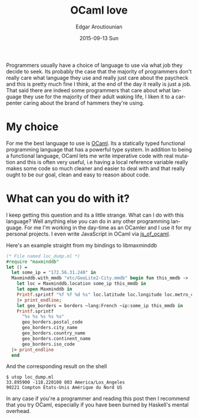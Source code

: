 #+TITLE:       OCaml love
#+AUTHOR:      Edgar Aroutiounian
#+EMAIL:       edgar.factorial@gmail.com
#+DATE:        2015-09-13 Sun
#+URI:         /blog/%y/%m/%d/ocaml-love
#+KEYWORDS:    ocaml, programming
#+TAGS:        ocaml, programming
#+LANGUAGE:    en
#+OPTIONS:     H:3 num:nil toc:nil \n:nil ::t |:t ^:nil -:nil f:t *:t <:t
#+DESCRIPTION: Why I love OCaml, use OCaml

Programmers usually have a choice of language to use via what job they
decide to seek. Its probably the case that the majority of programmers
don't really care what language they use and really just care about
the paycheck and this is pretty much fine I think, at the end of the
day it really is just a job. That said there are indeed some
programmers that care about what language they use for the majority of
their adult waking life, I liken it to a carpenter caring about the
brand of hammers they're using.

* My choice
For me the best language to use is [[http://ocaml.org][OCaml]]. Its a statically typed
functional programming language that has a powerful type system. In
addition to being a functional language, OCaml lets me write
imperative code with real mutation and this is often very useful, i.e
having a local reference variable really makes some code so much
cleaner and easier to deal with and that really ought to be our goal,
clean and easy to reason about code.

* What can you do with it?
I keep getting this question and its a little strange. What can I do
with this language? Well anything else you can do in any other
programming language. For me I'm working in the day-time as an OCamler
and I use it for my personal projects. I even write JavaScript in
OCaml via [[http://ocsigen.org/js_of_ocaml/][js_of_ocaml]].

Here's an example straight from my bindings to libmaxminddb

#+BEGIN_SRC ocaml
(* File named loc_dump.ml *)
#require "maxminddb"
let () = 
  let some_ip = "172.56.31.240" in
  Maxminddb.with_mmdb "etc/GeoLite2-City.mmdb" begin fun this_mmdb ->
    let loc = Maxminddb.location some_ip this_mmdb in
    let open Maxminddb in
    Printf.sprintf "%f %f %d %s" loc.latitude loc.longitude loc.metro_code loc.time_zone
    |> print_endline;
    let geo_borders = borders ~lang:French ~ip:some_ip this_mmdb in
    Printf.sprintf
      "%s %s %s %s %s"
      geo_borders.postal_code
      geo_borders.city_name
      geo_borders.country_name
      geo_borders.continent_name
      geo_borders.iso_code
  |> print_endline
  end
#+END_SRC 

And the corresponding result on the shell

#+BEGIN_SRC shell
$ utop loc_dump.ml
33.895900 -118.220100 803 America/Los_Angeles
90221 Compton États-Unis Amérique du Nord US
#+END_SRC

In any case if you're a programmer and reading this post then I
recommend that you try OCaml, especially if you have been burned by
Haskell's mental overhead.
